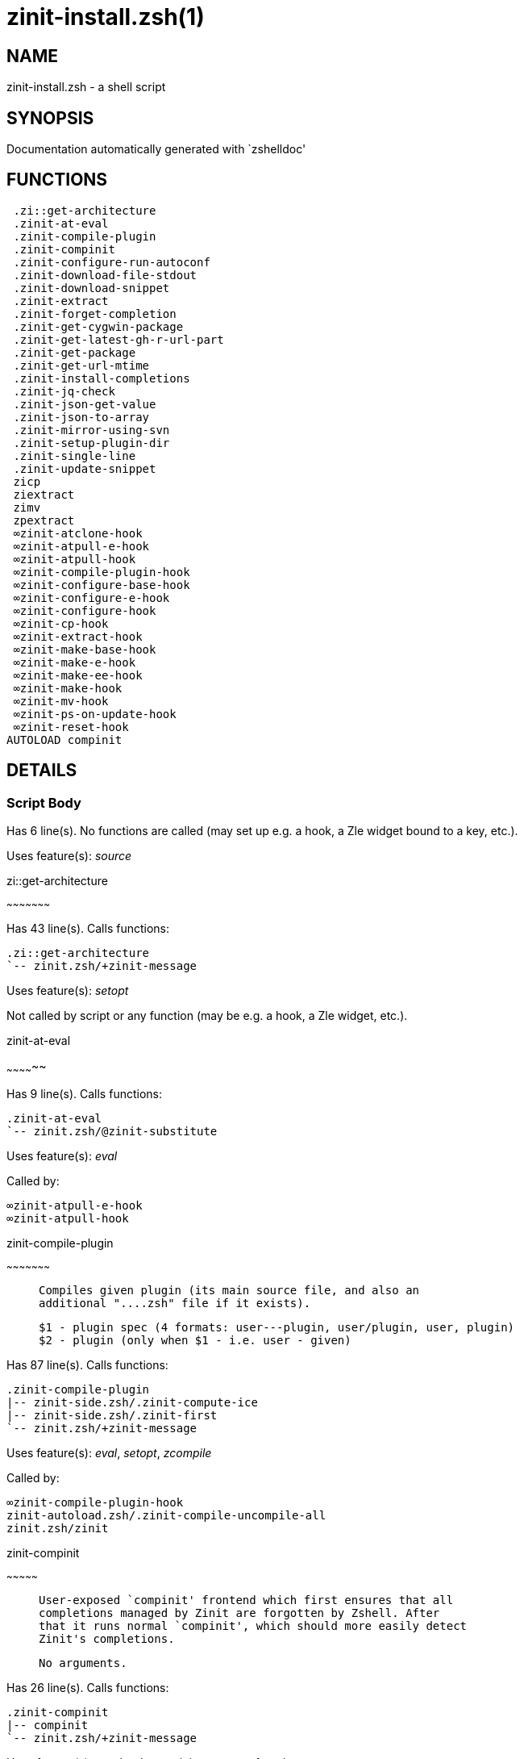 zinit-install.zsh(1)
====================
:compat-mode!:

NAME
----
zinit-install.zsh - a shell script

SYNOPSIS
--------
Documentation automatically generated with `zshelldoc'

FUNCTIONS
---------

 .zi::get-architecture
 .zinit-at-eval
 .zinit-compile-plugin
 .zinit-compinit
 .zinit-configure-run-autoconf
 .zinit-download-file-stdout
 .zinit-download-snippet
 .zinit-extract
 .zinit-forget-completion
 .zinit-get-cygwin-package
 .zinit-get-latest-gh-r-url-part
 .zinit-get-package
 .zinit-get-url-mtime
 .zinit-install-completions
 .zinit-jq-check
 .zinit-json-get-value
 .zinit-json-to-array
 .zinit-mirror-using-svn
 .zinit-setup-plugin-dir
 .zinit-single-line
 .zinit-update-snippet
 zicp
 ziextract
 zimv
 zpextract
 ∞zinit-atclone-hook
 ∞zinit-atpull-e-hook
 ∞zinit-atpull-hook
 ∞zinit-compile-plugin-hook
 ∞zinit-configure-base-hook
 ∞zinit-configure-e-hook
 ∞zinit-configure-hook
 ∞zinit-cp-hook
 ∞zinit-extract-hook
 ∞zinit-make-base-hook
 ∞zinit-make-e-hook
 ∞zinit-make-ee-hook
 ∞zinit-make-hook
 ∞zinit-mv-hook
 ∞zinit-ps-on-update-hook
 ∞zinit-reset-hook
AUTOLOAD compinit

DETAILS
-------

Script Body
~~~~~~~~~~~

Has 6 line(s). No functions are called (may set up e.g. a hook, a Zle widget bound to a key, etc.).

Uses feature(s): _source_

.zi::get-architecture
~~~~~~~~~~~~~~~~~~~~~

Has 43 line(s). Calls functions:

 .zi::get-architecture
 `-- zinit.zsh/+zinit-message

Uses feature(s): _setopt_

Not called by script or any function (may be e.g. a hook, a Zle widget, etc.).

.zinit-at-eval
~~~~~~~~~~~~~~

Has 9 line(s). Calls functions:

 .zinit-at-eval
 `-- zinit.zsh/@zinit-substitute

Uses feature(s): _eval_

Called by:

 ∞zinit-atpull-e-hook
 ∞zinit-atpull-hook

.zinit-compile-plugin
~~~~~~~~~~~~~~~~~~~~~

____
 
 Compiles given plugin (its main source file, and also an
 additional "....zsh" file if it exists).
 
 $1 - plugin spec (4 formats: user---plugin, user/plugin, user, plugin)
 $2 - plugin (only when $1 - i.e. user - given)
____

Has 87 line(s). Calls functions:

 .zinit-compile-plugin
 |-- zinit-side.zsh/.zinit-compute-ice
 |-- zinit-side.zsh/.zinit-first
 `-- zinit.zsh/+zinit-message

Uses feature(s): _eval_, _setopt_, _zcompile_

Called by:

 ∞zinit-compile-plugin-hook
 zinit-autoload.zsh/.zinit-compile-uncompile-all
 zinit.zsh/zinit

.zinit-compinit
~~~~~~~~~~~~~~~

____
 
 User-exposed `compinit' frontend which first ensures that all
 completions managed by Zinit are forgotten by Zshell. After
 that it runs normal `compinit', which should more easily detect
 Zinit's completions.
 
 No arguments.
____

Has 26 line(s). Calls functions:

 .zinit-compinit
 |-- compinit
 `-- zinit.zsh/+zinit-message

Uses feature(s): _autoload_, _compinit_, _setopt_, _unfunction_

Called by:

 .zinit-install-completions
 zinit-autoload.zsh/.zinit-uninstall-completions
 zinit-autoload.zsh/.zinit-update-or-status-all
 zinit.zsh/.zinit-prepare-home
 zinit.zsh/zinit

.zinit-configure-run-autoconf
~~~~~~~~~~~~~~~~~~~~~~~~~~~~~

____
 
 Called if # passed to configure ice or no ./configure found
 Runs autoconf, autoreconf, and autogen.sh
____

Has 64 line(s). Calls functions:

 .zinit-configure-run-autoconf
 `-- zinit-side.zsh/.zinit-countdown

Called by:

 ∞zinit-configure-base-hook

.zinit-download-file-stdout
~~~~~~~~~~~~~~~~~~~~~~~~~~~

____
 
 Downloads file to stdout. Supports following backend commands:
 curl, wget, lftp, lynx. Used by snippet loading.
____

Has 53 line(s). Calls functions:

 .zinit-download-file-stdout
 `-- zinit.zsh/+zinit-message

Uses feature(s): _setopt_, _trap_, _type_

Called by:

 .zinit-download-snippet
 .zinit-get-cygwin-package
 .zinit-get-package
 .zinit-setup-plugin-dir

.zinit-download-snippet
~~~~~~~~~~~~~~~~~~~~~~~

____
 
 Downloads snippet
 file – with curl, wget, lftp or lynx,
 directory, with Subversion – when svn-ICE is active.
 
 Github supports Subversion protocol and allows to clone subdirectories.
 This is used to provide a layer of support for Oh-My-Zsh and Prezto.
____

Has 377 line(s). Calls functions:

 .zinit-download-snippet
 |-- zinit-side.zsh/.zinit-store-ices
 |-- zinit.zsh/+zinit-message
 `-- zinit.zsh/is-at-least

Uses feature(s): _is-at-least_, _setopt_, _trap_, _zcompile_

Called by:

 .zinit-update-snippet
 zinit.zsh/.zinit-load-snippet

.zinit-extract
~~~~~~~~~~~~~~

Has 30 line(s). Calls functions:

 .zinit-extract
 |-- ziextract
 |   `-- zinit.zsh/+zinit-message
 `-- zinit.zsh/+zinit-message

Uses feature(s): _setopt_

Called by:

 ∞zinit-extract-hook

.zinit-forget-completion
~~~~~~~~~~~~~~~~~~~~~~~~

____
 
 Implements alternation of Zsh state so that already initialized
 completion stops being visible to Zsh.
 
 $1 - completion function name, e.g. "_cp"; can also be "cp"
____

Has 20 line(s). Doesn't call other functions.

Uses feature(s): _setopt_, _unfunction_

Called by:

 .zinit-compinit
 .zinit-install-completions
 zinit-autoload.zsh/.zinit-uninstall-completions
 zinit.zsh/zinit

.zinit-get-cygwin-package
~~~~~~~~~~~~~~~~~~~~~~~~~

Has 70 line(s). Calls functions:

 .zinit-get-cygwin-package
 `-- zinit.zsh/+zinit-message

Uses feature(s): _setopt_

Called by:

 .zinit-setup-plugin-dir

.zinit-get-latest-gh-r-url-part
~~~~~~~~~~~~~~~~~~~~~~~~~~~~~~~

____
 
 Gets version string of latest release of given Github
 package. Connects to Github releases page.
____

Has 52 line(s). Calls functions:

 .zinit-get-latest-gh-r-url-part
 `-- zinit.zsh/+zinit-message

Uses feature(s): _setopt_

Called by:

 .zinit-setup-plugin-dir
 zinit-autoload.zsh/.zinit-update-or-status

.zinit-get-package
~~~~~~~~~~~~~~~~~~

Has 195 line(s). Calls functions:

 .zinit-get-package
 |-- ziextract
 |   `-- zinit.zsh/+zinit-message
 |-- zinit.zsh/+zinit-message
 `-- zinit.zsh/@zinit-substitute

Uses feature(s): _eval_, _setopt_, _trap_

Called by:

 zinit.zsh/.zinit-load

_Environment variables used:_ zinit.zsh -> ZPFX

.zinit-get-url-mtime
~~~~~~~~~~~~~~~~~~~~

____
 
 For the given URL returns the date in the Last-Modified
 header as a time stamp
____

Has 35 line(s). Doesn't call other functions.

Uses feature(s): _read_, _setopt_, _trap_, _type_

Called by:

 .zinit-download-snippet

.zinit-install-completions
~~~~~~~~~~~~~~~~~~~~~~~~~~

____
 
 Installs all completions of given plugin. After that they are
 visible to 'compinit'. Visible completions can be selectively
 disabled and enabled. User can access completion data with
 'clist' or 'completions' subcommand.
 
 $1 - plugin spec (4 formats: user---plugin, user/plugin, user, plugin)
 $2 - plugin if $1 (i.e., user) given
 $3 - if 1, then reinstall, otherwise only install completions that are not present
____

Has 61 line(s). Calls functions:

 .zinit-install-completions
 |-- zinit-side.zsh/.zinit-any-colorify-as-uspl2
 |-- zinit-side.zsh/.zinit-exists-physically-message
 |-- zinit.zsh/+zinit-message
 `-- zinit.zsh/.zinit-any-to-user-plugin

Uses feature(s): _setopt_

Called by:

 .zinit-download-snippet
 .zinit-setup-plugin-dir
 zinit.zsh/zinit

.zinit-jq-check
~~~~~~~~~~~~~~~

____
 
 Check if jq is available and outputs an error message with instructions if
 that's not the case
____

Has 8 line(s). Calls functions:

 .zinit-jq-check
 `-- zinit.zsh/+zinit-message

Called by:

 .zinit-get-package
 .zinit-json-get-value
 .zinit-json-to-array

.zinit-json-get-value
~~~~~~~~~~~~~~~~~~~~~

____
 
 Wrapper around jq that return the value of a property
 
 $1: JSON structure
 $2: jq path
____

Has 4 line(s). Calls functions:

 .zinit-json-get-value

Not called by script or any function (may be e.g. a hook, a Zle widget, etc.).

.zinit-json-to-array
~~~~~~~~~~~~~~~~~~~~

____
 
 Wrapper around jq that sets key/values of an associative array, replicating
 the structure of a given JSON object
 
 $1: JSON structure
 $2: jq path
 $3: name of the associative array to store the key/value pairs in
____

Has 13 line(s). Calls functions:

 .zinit-json-to-array

Uses feature(s): _eval_, _setopt_

Called by:

 .zinit-get-package

.zinit-mirror-using-svn
~~~~~~~~~~~~~~~~~~~~~~~

____
 
 Used to clone subdirectories from Github. If in update mode
 (see $2), then invokes `svn update', in normal mode invokes
 `svn checkout --non-interactive -q <URL>'. In test mode only
 compares remote and local revision and outputs true if update
 is needed.
 
 $1 - URL
 $2 - mode, "" - normal, "-u" - update, "-t" - test
 $3 - subdirectory (not path) with working copy, needed for -t and -u
____

Has 29 line(s). Doesn't call other functions.

Uses feature(s): _setopt_

Called by:

 .zinit-download-snippet

.zinit-setup-plugin-dir
~~~~~~~~~~~~~~~~~~~~~~~

____
 
 Clones given plugin into PLUGIN_DIR. Supports multiple
 sites (respecting `from' and `proto' ice modifiers).
 Invokes compilation of plugin's main file.
 
 $1 - user
 $2 - plugin
____

Has 214 line(s). Calls functions:

 .zinit-setup-plugin-dir
 |-- ziextract
 |   `-- zinit.zsh/+zinit-message
 |-- zinit-side.zsh/.zinit-any-colorify-as-uspl2
 |-- zinit-side.zsh/.zinit-store-ices
 |-- zinit.zsh/+zinit-message
 `-- zinit.zsh/.zinit-get-object-path

Uses feature(s): _setopt_, _trap_

Called by:

 zinit-autoload.zsh/.zinit-update-or-status
 zinit.zsh/.zinit-load

.zinit-single-line
~~~~~~~~~~~~~~~~~~

____
 
 Display cURL progress bar on a single line
____

Has 20 line(s). Doesn't call other functions.

Uses feature(s): _read_, _setopt_

Not called by script or any function (may be e.g. a hook, a Zle widget, etc.).

.zinit-update-snippet
~~~~~~~~~~~~~~~~~~~~~

Has 76 line(s). Calls functions:

 .zinit-update-snippet
 |-- zinit.zsh/+zinit-message
 |-- zinit.zsh/.zinit-get-object-path
 `-- zinit.zsh/.zinit-pack-ice

Uses feature(s): _eval_, _setopt_

Called by:

 zinit-autoload.zsh/.zinit-update-or-status-snippet

zicp
~~~~

Has 30 line(s). Doesn't call other functions.

Uses feature(s): _setopt_

Called by:

 zimv

_Environment variables used:_ zinit.zsh -> ZPFX

ziextract
~~~~~~~~~

____
 
 If the file is an archive, it is extracted by this function.
 Next stage is scanning of files with the common utility file
 to detect executables. They are given +x mode. There are also
 messages to the user on performed actions.
 
 $1 - url
 $2 - file
____

Has 283 line(s). Calls functions:

 ziextract
 `-- zinit.zsh/+zinit-message

Uses feature(s): _setopt_, _unfunction_, _zparseopts_

Called by:

 .zinit-extract
 .zinit-get-package
 .zinit-setup-plugin-dir
 zpextract

zimv
~~~~

Has 3 line(s). Calls functions:

 zimv
 `-- zicp

Not called by script or any function (may be e.g. a hook, a Zle widget, etc.).

zpextract
~~~~~~~~~

Has 1 line(s). Calls functions:

 zpextract
 `-- ziextract
     `-- zinit.zsh/+zinit-message

Not called by script or any function (may be e.g. a hook, a Zle widget, etc.).

∞zinit-atclone-hook
~~~~~~~~~~~~~~~~~~~

Has 26 line(s). Calls functions:

 ∞zinit-atclone-hook
 |-- zinit-side.zsh/.zinit-countdown
 `-- zinit.zsh/@zinit-substitute

Uses feature(s): _eval_, _setopt_

Not called by script or any function (may be e.g. a hook, a Zle widget, etc.).

∞zinit-atpull-e-hook
~~~~~~~~~~~~~~~~~~~~

Has 22 line(s). Calls functions:

 ∞zinit-atpull-e-hook
 `-- zinit-side.zsh/.zinit-countdown

Uses feature(s): _setopt_

Not called by script or any function (may be e.g. a hook, a Zle widget, etc.).

∞zinit-atpull-hook
~~~~~~~~~~~~~~~~~~

Has 22 line(s). Calls functions:

 ∞zinit-atpull-hook
 `-- zinit-side.zsh/.zinit-countdown

Uses feature(s): _setopt_

Not called by script or any function (may be e.g. a hook, a Zle widget, etc.).

∞zinit-compile-plugin-hook
~~~~~~~~~~~~~~~~~~~~~~~~~~

Has 19 line(s). Calls functions:

 ∞zinit-compile-plugin-hook

Uses feature(s): _setopt_

Not called by script or any function (may be e.g. a hook, a Zle widget, etc.).

∞zinit-configure-base-hook
~~~~~~~~~~~~~~~~~~~~~~~~~~

____
 
 A base common implementation of configure'', as all
 the starting steps are rigid and the same in all
 hooks, hence the idea. TODO: use in make'' and other
 places.
____

Has 65 line(s). Calls functions:

 ∞zinit-configure-base-hook
 |-- zinit-side.zsh/.zinit-countdown
 `-- zinit.zsh/@zinit-substitute

Called by:

 ∞zinit-configure-e-hook
 ∞zinit-configure-hook

_Environment variables used:_ zinit.zsh -> ZPFX

∞zinit-configure-e-hook
~~~~~~~~~~~~~~~~~~~~~~~

____
 
 The !-version of configure'' ice. Runs in between
 of make'!!' and make'!'. Configure naturally runs
 before make.
____

Has 1 line(s). Calls functions:

 ∞zinit-configure-e-hook
 `-- ∞zinit-configure-base-hook
     |-- zinit-side.zsh/.zinit-countdown
     `-- zinit.zsh/@zinit-substitute

Not called by script or any function (may be e.g. a hook, a Zle widget, etc.).

∞zinit-configure-hook
~~~~~~~~~~~~~~~~~~~~~

____
 
 The non-! version of configure'' ice. Runs in between
 of make'!' and make''. Configure script naturally runs
 before make.
____

Has 1 line(s). Calls functions:

 ∞zinit-configure-hook
 `-- ∞zinit-configure-base-hook
     |-- zinit-side.zsh/.zinit-countdown
     `-- zinit.zsh/@zinit-substitute

Not called by script or any function (may be e.g. a hook, a Zle widget, etc.).

∞zinit-cp-hook
~~~~~~~~~~~~~~

Has 30 line(s). Calls functions:

 ∞zinit-cp-hook
 `-- zinit.zsh/@zinit-substitute

Uses feature(s): _setopt_

Not called by script or any function (may be e.g. a hook, a Zle widget, etc.).

∞zinit-extract-hook
~~~~~~~~~~~~~~~~~~~

Has 10 line(s). Calls functions:

 ∞zinit-extract-hook
 `-- zinit.zsh/@zinit-substitute

Not called by script or any function (may be e.g. a hook, a Zle widget, etc.).

∞zinit-make-base-hook
~~~~~~~~~~~~~~~~~~~~~

Has 29 line(s). Calls functions:

 ∞zinit-make-base-hook
 |-- zinit-side.zsh/.zinit-countdown
 `-- zinit.zsh/@zinit-substitute

Called by:

 ∞zinit-make-e-hook
 ∞zinit-make-ee-hook
 ∞zinit-make-hook

∞zinit-make-e-hook
~~~~~~~~~~~~~~~~~~

Has 1 line(s). Calls functions:

 ∞zinit-make-e-hook
 `-- ∞zinit-make-base-hook
     |-- zinit-side.zsh/.zinit-countdown
     `-- zinit.zsh/@zinit-substitute

Not called by script or any function (may be e.g. a hook, a Zle widget, etc.).

∞zinit-make-ee-hook
~~~~~~~~~~~~~~~~~~~

Has 1 line(s). Calls functions:

 ∞zinit-make-ee-hook
 `-- ∞zinit-make-base-hook
     |-- zinit-side.zsh/.zinit-countdown
     `-- zinit.zsh/@zinit-substitute

Not called by script or any function (may be e.g. a hook, a Zle widget, etc.).

∞zinit-make-hook
~~~~~~~~~~~~~~~~

Has 1 line(s). Calls functions:

 ∞zinit-make-hook
 `-- ∞zinit-make-base-hook
     |-- zinit-side.zsh/.zinit-countdown
     `-- zinit.zsh/@zinit-substitute

Not called by script or any function (may be e.g. a hook, a Zle widget, etc.).

∞zinit-mv-hook
~~~~~~~~~~~~~~

Has 35 line(s). Calls functions:

 ∞zinit-mv-hook
 |-- zinit.zsh/+zinit-message
 `-- zinit.zsh/@zinit-substitute

Uses feature(s): _setopt_

Not called by script or any function (may be e.g. a hook, a Zle widget, etc.).

∞zinit-ps-on-update-hook
~~~~~~~~~~~~~~~~~~~~~~~~

Has 18 line(s). Calls functions:

 ∞zinit-ps-on-update-hook
 `-- zinit.zsh/+zinit-message

Uses feature(s): _eval_

Not called by script or any function (may be e.g. a hook, a Zle widget, etc.).

∞zinit-reset-hook
~~~~~~~~~~~~~~~~~

Has 79 line(s). Calls functions:

 ∞zinit-reset-hook
 `-- zinit.zsh/+zinit-message

Uses feature(s): _eval_

Not called by script or any function (may be e.g. a hook, a Zle widget, etc.).

compinit
~~~~~~~~

____
 
 Initialisation for new style completion. This mainly contains some helper
 functions and setup. Everything else is split into different files that
 will automatically be made autoloaded (see the end of this file).  The
 names of the files that will be considered for autoloading are those that
 begin with an underscores (like `_condition).
 
 The first line of each of these files is read and must indicate what
 should be done with its contents:
 
 `#compdef <names ...>'
____

Has 549 line(s). Doesn't call other functions.

Uses feature(s): _autoload_, _bindkey_, _compdef_, _compdump_, _eval_, _read_, _setopt_, _unfunction_, _zle_, _zstyle_

Called by:

 .zinit-compinit


